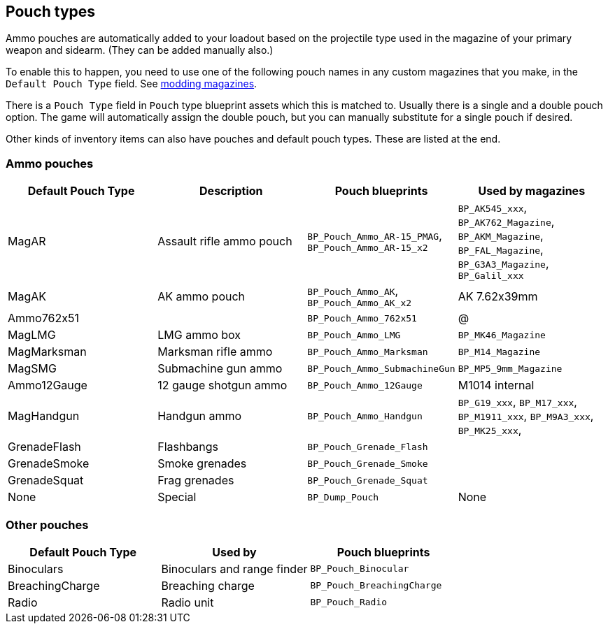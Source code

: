 ## Pouch types

Ammo pouches are automatically added to your loadout based on the projectile type used in the magazine of your primary weapon and sidearm. (They can be added manually also.)

To enable this to happen, you need to use one of the following pouch names in any custom magazines that you make, in the `Default Pouch Type` field. See link:/modding/sdk/weapon/magazine-modding[modding magazines].

There is a `Pouch Type` field in `Pouch` type blueprint assets which this is matched to. Usually there is a single and a double pouch option. The game will automatically assign the double pouch, but you can manually substitute for a single pouch if desired.

Other kinds of inventory items can also have pouches and default pouch types. These are listed at the end.

### Ammo pouches

[width="100%",cols="25%,25%,25%,25%",options="header",]
|===
|Default Pouch Type |Description |Pouch blueprints |Used by magazines
|MagAR |Assault rifle ammo pouch |`+BP_Pouch_Ammo_AR-15_PMAG+`, `BP_Pouch_Ammo_AR-15_x2` |`BP_AK545_xxx`, `BP_AK762_Magazine`, `BP_AKM_Magazine`, `BP_FAL_Magazine`, `BP_G3A3_Magazine`, `BP_Galil_xxx`
|MagAK |AK ammo pouch |`BP_Pouch_Ammo_AK`, `BP_Pouch_Ammo_AK_x2` |AK 7.62x39mm
|Ammo762x51 | |`BP_Pouch_Ammo_762x51` | @
|MagLMG |LMG ammo box |`BP_Pouch_Ammo_LMG` | `BP_MK46_Magazine`
|MagMarksman |Marksman rifle ammo |`BP_Pouch_Ammo_Marksman` |`BP_M14_Magazine`
|MagSMG |Submachine gun ammo |`BP_Pouch_Ammo_SubmachineGun` |`BP_MP5_9mm_Magazine`
|Ammo12Gauge |12 gauge shotgun ammo |`BP_Pouch_Ammo_12Gauge` |M1014 internal
|MagHandgun | Handgun ammo |`BP_Pouch_Ammo_Handgun` |`BP_G19_xxx`, `BP_M17_xxx`, `BP_M1911_xxx`, `BP_M9A3_xxx`, `BP_MK25_xxx`, 
|GrenadeFlash |Flashbangs |`BP_Pouch_Grenade_Flash` |
|GrenadeSmoke |Smoke grenades |`BP_Pouch_Grenade_Smoke` |
|GrenadeSquat |Frag grenades |`BP_Pouch_Grenade_Squat` |
|None |Special |`BP_Dump_Pouch` |None
|===

### Other pouches

[width="100%",cols="34%,33%,33%",options="header",]
|===
|Default Pouch Type |Used by |Pouch blueprints 
|Binoculars |Binoculars and range finder |`BP_Pouch_Binocular` 
|BreachingCharge |Breaching charge |`BP_Pouch_BreachingCharge` 
|Radio |Radio unit |`BP_Pouch_Radio`

|===
